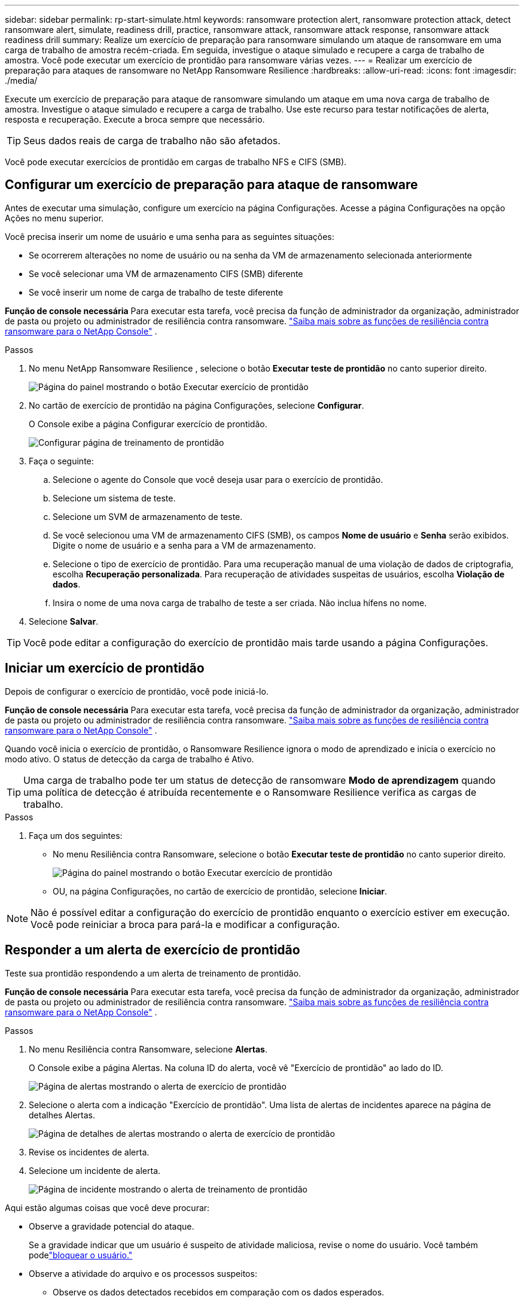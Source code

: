 ---
sidebar: sidebar 
permalink: rp-start-simulate.html 
keywords: ransomware protection alert, ransomware protection attack, detect ransomware alert, simulate, readiness drill, practice, ransomware attack, ransomware attack response, ransomware attack readiness drill 
summary: Realize um exercício de preparação para ransomware simulando um ataque de ransomware em uma carga de trabalho de amostra recém-criada.  Em seguida, investigue o ataque simulado e recupere a carga de trabalho de amostra.  Você pode executar um exercício de prontidão para ransomware várias vezes. 
---
= Realizar um exercício de preparação para ataques de ransomware no NetApp Ransomware Resilience
:hardbreaks:
:allow-uri-read: 
:icons: font
:imagesdir: ./media/


[role="lead"]
Execute um exercício de preparação para ataque de ransomware simulando um ataque em uma nova carga de trabalho de amostra.  Investigue o ataque simulado e recupere a carga de trabalho.  Use este recurso para testar notificações de alerta, resposta e recuperação.  Execute a broca sempre que necessário.


TIP: Seus dados reais de carga de trabalho não são afetados.

Você pode executar exercícios de prontidão em cargas de trabalho NFS e CIFS (SMB).



== Configurar um exercício de preparação para ataque de ransomware

Antes de executar uma simulação, configure um exercício na página Configurações.  Acesse a página Configurações na opção Ações no menu superior.

Você precisa inserir um nome de usuário e uma senha para as seguintes situações:

* Se ocorrerem alterações no nome de usuário ou na senha da VM de armazenamento selecionada anteriormente
* Se você selecionar uma VM de armazenamento CIFS (SMB) diferente
* Se você inserir um nome de carga de trabalho de teste diferente


*Função de console necessária* Para executar esta tarefa, você precisa da função de administrador da organização, administrador de pasta ou projeto ou administrador de resiliência contra ransomware. link:https://docs.netapp.com/us-en/console-setup-admin/reference-iam-ransomware-roles.html["Saiba mais sobre as funções de resiliência contra ransomware para o NetApp Console"^] .

.Passos
. No menu NetApp Ransomware Resilience , selecione o botão *Executar teste de prontidão* no canto superior direito.
+
image:screen-dashboard.png["Página do painel mostrando o botão Executar exercício de prontidão"]

. No cartão de exercício de prontidão na página Configurações, selecione *Configurar*.
+
O Console exibe a página Configurar exercício de prontidão.

+
image:screen-settings-alert-drill-configure.png["Configurar página de treinamento de prontidão"]

. Faça o seguinte:
+
.. Selecione o agente do Console que você deseja usar para o exercício de prontidão.
.. Selecione um sistema de teste.
.. Selecione um SVM de armazenamento de teste.
.. Se você selecionou uma VM de armazenamento CIFS (SMB), os campos **Nome de usuário** e **Senha** serão exibidos.  Digite o nome de usuário e a senha para a VM de armazenamento.
.. Selecione o tipo de exercício de prontidão. Para uma recuperação manual de uma violação de dados de criptografia, escolha **Recuperação personalizada**. Para recuperação de atividades suspeitas de usuários, escolha **Violação de dados**.
.. Insira o nome de uma nova carga de trabalho de teste a ser criada.  Não inclua hífens no nome.


. Selecione *Salvar*.



TIP: Você pode editar a configuração do exercício de prontidão mais tarde usando a página Configurações.



== Iniciar um exercício de prontidão

Depois de configurar o exercício de prontidão, você pode iniciá-lo.

*Função de console necessária* Para executar esta tarefa, você precisa da função de administrador da organização, administrador de pasta ou projeto ou administrador de resiliência contra ransomware. link:https://docs.netapp.com/us-en/console-setup-admin/reference-iam-ransomware-roles.html["Saiba mais sobre as funções de resiliência contra ransomware para o NetApp Console"^] .

Quando você inicia o exercício de prontidão, o Ransomware Resilience ignora o modo de aprendizado e inicia o exercício no modo ativo.  O status de detecção da carga de trabalho é Ativo.


TIP: Uma carga de trabalho pode ter um status de detecção de ransomware *Modo de aprendizagem* quando uma política de detecção é atribuída recentemente e o Ransomware Resilience verifica as cargas de trabalho.

.Passos
. Faça um dos seguintes:
+
** No menu Resiliência contra Ransomware, selecione o botão *Executar teste de prontidão* no canto superior direito.
+
image:screen-dashboard.png["Página do painel mostrando o botão Executar exercício de prontidão"]

** OU, na página Configurações, no cartão de exercício de prontidão, selecione *Iniciar*.





NOTE: Não é possível editar a configuração do exercício de prontidão enquanto o exercício estiver em execução. Você pode reiniciar a broca para pará-la e modificar a configuração.



== Responder a um alerta de exercício de prontidão

Teste sua prontidão respondendo a um alerta de treinamento de prontidão.

*Função de console necessária* Para executar esta tarefa, você precisa da função de administrador da organização, administrador de pasta ou projeto ou administrador de resiliência contra ransomware. link:https://docs.netapp.com/us-en/console-setup-admin/reference-iam-ransomware-roles.html["Saiba mais sobre as funções de resiliência contra ransomware para o NetApp Console"^] .

.Passos
. No menu Resiliência contra Ransomware, selecione *Alertas*.
+
O Console exibe a página Alertas.  Na coluna ID do alerta, você vê "Exercício de prontidão" ao lado do ID.

+
image:screen-alerts-readiness.png["Página de alertas mostrando o alerta de exercício de prontidão"]

. Selecione o alerta com a indicação "Exercício de prontidão".  Uma lista de alertas de incidentes aparece na página de detalhes Alertas.
+
image:screen-alerts-readiness-details.png["Página de detalhes de alertas mostrando o alerta de exercício de prontidão"]

. Revise os incidentes de alerta.
. Selecione um incidente de alerta.
+
image:screen-alerts-readiness-incidents2.png["Página de incidente mostrando o alerta de treinamento de prontidão"]



Aqui estão algumas coisas que você deve procurar:

* Observe a gravidade potencial do ataque.
+
Se a gravidade indicar que um usuário é suspeito de atividade maliciosa, revise o nome do usuário. Você também podelink:rp-use-alert.html#detect-malicious-activity-and-anomalous-user-behavior["bloquear o usuário."]

* Observe a atividade do arquivo e os processos suspeitos:
+
** Observe os dados detectados recebidos em comparação com os dados esperados.
** Observe a taxa de criação de arquivos detectada em comparação com a taxa esperada.
** Observe a taxa de renomeação de arquivos detectada em comparação com a taxa esperada.
** Observe a taxa de exclusão em comparação com a taxa esperada.


* Veja a lista de arquivos afetados.  Veja as extensões que podem estar causando o ataque.
* Determine o impacto e a amplitude do ataque analisando o número de arquivos e diretórios afetados.




== Restaurar a carga de trabalho de teste

Após revisar o alerta do exercício de prontidão, restaure a carga de trabalho do teste, se necessário.

*Função de console necessária* Para executar esta tarefa, você precisa da função de administrador da organização, administrador de pasta ou projeto ou administrador de resiliência contra ransomware. link:https://docs.netapp.com/us-en/console-setup-admin/reference-iam-ransomware-roles.html["Saiba mais sobre as funções de resiliência contra ransomware para o NetApp Console"^] .

.Passos
. Retorne à página de detalhes do alerta.
. Se a carga de trabalho de teste precisar ser restaurada, faça o seguinte:
+
** Selecione *Marcar restauração necessária*.
** Revise a confirmação e selecione *Marcar restauração necessária* na caixa de confirmação.
+
*** No menu Resiliência contra Ransomware, selecione *Recuperação*.
*** Selecione a carga de trabalho de teste marcada com "Exercício de prontidão" que você deseja restaurar.
*** Selecione *Restaurar*.
*** Na página Restaurar, forneça informações para a restauração:


** Selecione a cópia do instantâneo de origem.
** Selecione o volume de destino.


. Na página de revisão de restauração, selecione *Restaurar*.
+
O Console exibe o status da restauração do exercício de prontidão como "Em andamento" na página Recuperação.

+
Após a conclusão da restauração, o Console altera o status da carga de trabalho para *Restaurada*.

. Revise a carga de trabalho restaurada.



TIP: Para obter detalhes sobre o processo de restauração, consultelink:rp-use-recover.html["Recuperar-se de um ataque de ransomware (após os incidentes serem neutralizados)"] .



== Alterar o status dos alertas após o exercício de prontidão

Após revisar o alerta do exercício de prontidão e restaurar a carga de trabalho, altere o status do alerta, se necessário.

*Função necessária no Console* Administrador da organização, administrador de pasta ou projeto ou administrador de resiliência contra ransomware. https://docs.netapp.com/us-en/console-setup-admin/reference-iam-predefined-roles.html["Saiba mais sobre as funções de acesso do Console para todos os serviços"^] .

.Passos
. Retorne à página de detalhes do alerta.
. Selecione o alerta novamente.
. Indique o status selecionando *Editar status* e altere o status para um dos seguintes:
+
** Descartado: se você suspeitar que a atividade não é um ataque de ransomware, altere o status para Descartado.
+

IMPORTANT: Depois de rejeitar um ataque, você não pode alterá-lo de volta.  Se você descartar uma carga de trabalho, todas as cópias de snapshot feitas automaticamente em resposta ao possível ataque de ransomware serão excluídas permanentemente.  Se você ignorar o alerta, o exercício de prontidão será considerado concluído.

** Resolvido: O incidente foi atenuado.






== Relatórios de revisão sobre o exercício de prontidão

Após a conclusão do exercício de prontidão, talvez você queira revisar e salvar um relatório sobre o exercício.

*Função de console necessária* Para executar esta tarefa, você precisa da função de administrador da organização, administrador de pasta ou projeto, administrador do Ransomware Resilience ou visualizador do Ransomware Resilience. link:https://docs.netapp.com/us-en/console-setup-admin/reference-iam-ransomware-roles.html["Saiba mais sobre as funções de resiliência contra ransomware para o NetApp Console"^] .

.Passos
. No menu Resiliência contra Ransomware, selecione *Relatórios*.
+
image:screen-reports.png["Página de relatórios mostrando o relatório do exercício de prontidão"]

. Selecione *Exercícios de prontidão* e *Baixar* para baixar o relatório do exercício de prontidão.

